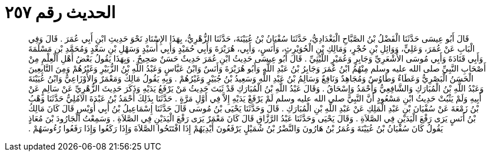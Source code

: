 
= الحديث رقم ٢٥٧

[quote.hadith]
قَالَ أَبُو عِيسَى حَدَّثَنَا الْفَضْلُ بْنُ الصَّبَّاحِ الْبَغْدَادِيُّ، حَدَّثَنَا سُفْيَانُ بْنُ عُيَيْنَةَ، حَدَّثَنَا الزُّهْرِيُّ، بِهَذَا الإِسْنَادِ نَحْوَ حَدِيثِ ابْنِ أَبِي عُمَرَ ‏.‏ قَالَ وَفِي الْبَابِ عَنْ عُمَرَ، وَعَلِيٍّ، وَوَائِلِ بْنِ حُجْرٍ، وَمَالِكِ بْنِ الْحُوَيْرِثِ، وَأَنَسٍ، وَأَبِي، هُرَيْرَةَ وَأَبِي حُمَيْدٍ وَأَبِي أُسَيْدٍ وَسَهْلِ بْنِ سَعْدٍ وَمُحَمَّدِ بْنِ مَسْلَمَةَ وَأَبِي قَتَادَةَ وَأَبِي مُوسَى الأَشْعَرِيِّ وَجَابِرٍ وَعُمَيْرٍ اللَّيْثِيِّ ‏.‏ قَالَ أَبُو عِيسَى حَدِيثُ ابْنِ عُمَرَ حَدِيثٌ حَسَنٌ صَحِيحٌ ‏.‏ وَبِهَذَا يَقُولُ بَعْضُ أَهْلِ الْعِلْمِ مِنْ أَصْحَابِ النَّبِيِّ صلى الله عليه وسلم مِنْهُمُ ابْنُ عُمَرَ وَجَابِرُ بْنُ عَبْدِ اللَّهِ وَأَبُو هُرَيْرَةَ وَأَنَسٌ وَابْنُ عَبَّاسٍ وَعَبْدُ اللَّهِ بْنُ الزُّبَيْرِ وَغَيْرُهُمْ وَمِنَ التَّابِعِينَ الْحَسَنُ الْبَصْرِيُّ وَعَطَاءٌ وَطَاوُسٌ وَمُجَاهِدٌ وَنَافِعٌ وَسَالِمُ بْنُ عَبْدِ اللَّهِ وَسَعِيدُ بْنُ جُبَيْرٍ وَغَيْرُهُمْ ‏.‏ وَبِهِ يَقُولُ مَالِكٌ وَمَعْمَرٌ وَالأَوْزَاعِيُّ وَابْنُ عُيَيْنَةَ وَعَبْدُ اللَّهِ بْنُ الْمُبَارَكِ وَالشَّافِعِيُّ وَأَحْمَدُ وَإِسْحَاقُ ‏.‏ وَقَالَ عَبْدُ اللَّهِ بْنُ الْمُبَارَكِ قَدْ ثَبَتَ حَدِيثُ مَنْ يَرْفَعُ يَدَيْهِ وَذَكَرَ حَدِيثَ الزُّهْرِيِّ عَنْ سَالِمٍ عَنْ أَبِيهِ وَلَمْ يَثْبُتْ حَدِيثُ ابْنِ مَسْعُودٍ أَنَّ النَّبِيَّ صلى الله عليه وسلم لَمْ يَرْفَعْ يَدَيْهِ إِلاَّ فِي أَوَّلِ مَرَّةٍ ‏.‏ حَدَّثَنَا بِذَلِكَ أَحْمَدُ بْنُ عَبْدَةَ الآمُلِيُّ حَدَّثَنَا وَهْبُ بْنُ زَمْعَةَ عَنْ سُفْيَانَ بْنِ عَبْدِ الْمَلِكِ عَنْ عَبْدِ اللَّهِ بْنِ الْمُبَارَكِ ‏.‏ قَالَ وَحَدَّثَنَا يَحْيَى بْنُ مُوسَى قَالَ حَدَّثَنَا إِسْمَاعِيلُ بْنُ أَبِي أُوَيْسٍ قَالَ كَانَ مَالِكُ بْنُ أَنَسٍ يَرَى رَفْعَ الْيَدَيْنِ فِي الصَّلاَةِ ‏.‏ وَقَالَ يَحْيَى وَحَدَّثَنَا عَبْدُ الرَّزَّاقِ قَالَ كَانَ مَعْمَرٌ يَرَى رَفْعَ الْيَدَيْنِ فِي الصَّلاَةِ ‏.‏ وَسَمِعْتُ الْجَارُودَ بْنَ مُعَاذٍ يَقُولُ كَانَ سُفْيَانُ بْنُ عُيَيْنَةَ وَعُمَرُ بْنُ هَارُونَ وَالنَّضْرُ بْنُ شُمَيْلٍ يَرْفَعُونَ أَيْدِيَهُمْ إِذَا افْتَتَحُوا الصَّلاَةَ وَإِذَا رَكَعُوا وَإِذَا رَفَعُوا رُءُوسَهُمْ ‏.‏